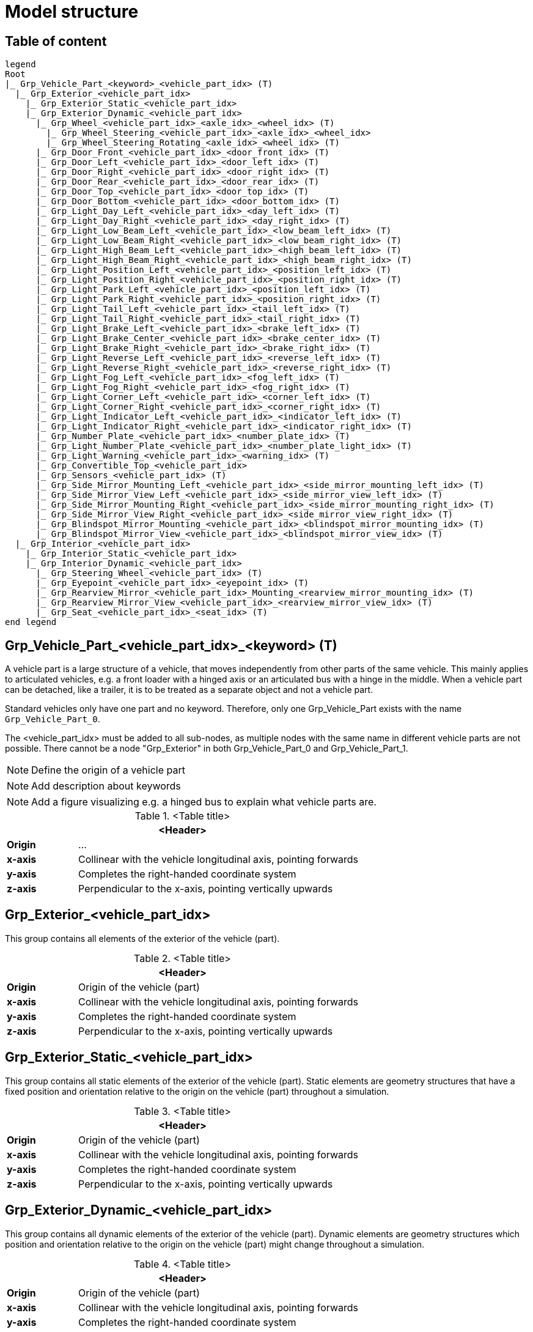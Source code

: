 = Model structure

== Table of content

[plantuml]
----
legend
Root
|_ Grp_Vehicle_Part_<keyword>_<vehicle_part_idx> (T)
  |_ Grp_Exterior_<vehicle_part_idx>
    |_ Grp_Exterior_Static_<vehicle_part_idx>
    |_ Grp_Exterior_Dynamic_<vehicle_part_idx>
      |_ Grp_Wheel_<vehicle_part_idx>_<axle_idx>_<wheel_idx> (T)
        |_ Grp_Wheel_Steering_<vehicle_part_idx>_<axle_idx>_<wheel_idx>
        |_ Grp_Wheel_Steering_Rotating_<axle_idx>_<wheel_idx> (T)
      |_ Grp_Door_Front_<vehicle_part_idx>_<door_front_idx> (T)
      |_ Grp_Door_Left_<vehicle_part_idx>_<door_left_idx> (T)
      |_ Grp_Door_Right_<vehicle_part_idx>_<door_right_idx> (T)
      |_ Grp_Door_Rear_<vehicle_part_idx>_<door_rear_idx> (T)
      |_ Grp_Door_Top_<vehicle_part_idx>_<door_top_idx> (T)
      |_ Grp_Door_Bottom_<vehicle_part_idx>_<door_bottom_idx> (T)
      |_ Grp_Light_Day_Left_<vehicle_part_idx>_<day_left_idx> (T)
      |_ Grp_Light_Day_Right_<vehicle_part_idx>_<day_right_idx> (T)
      |_ Grp_Light_Low_Beam_Left_<vehicle_part_idx>_<low_beam_left_idx> (T)
      |_ Grp_Light_Low_Beam_Right_<vehicle_part_idx>_<low_beam_right_idx> (T)
      |_ Grp_Light_High_Beam_Left_<vehicle_part_idx>_<high_beam_left_idx> (T)
      |_ Grp_Light_High_Beam_Right_<vehicle_part_idx>_<high_beam_right_idx> (T)
      |_ Grp_Light_Position_Left_<vehicle_part_idx>_<position_left_idx> (T)
      |_ Grp_Light_Position_Right_<vehicle_part_idx>_<position_right_idx> (T)
      |_ Grp_Light_Park_Left_<vehicle_part_idx>_<position_left_idx> (T)
      |_ Grp_Light_Park_Right_<vehicle_part_idx>_<position_right_idx> (T)
      |_ Grp_Light_Tail_Left_<vehicle_part_idx>_<tail_left_idx> (T)
      |_ Grp_Light_Tail_Right_<vehicle_part_idx>_<tail_right_idx> (T)
      |_ Grp_Light_Brake_Left_<vehicle_part_idx>_<brake_left_idx> (T)
      |_ Grp_Light_Brake_Center_<vehicle_part_idx>_<brake_center_idx> (T)
      |_ Grp_Light_Brake_Right_<vehicle_part_idx>_<brake_right_idx> (T)
      |_ Grp_Light_Reverse_Left_<vehicle_part_idx>_<reverse_left_idx> (T)
      |_ Grp_Light_Reverse_Right_<vehicle_part_idx>_<reverse_right_idx> (T)
      |_ Grp_Light_Fog_Left_<vehicle_part_idx>_<fog_left_idx> (T)
      |_ Grp_Light_Fog_Right_<vehicle_part_idx>_<fog_right_idx> (T)
      |_ Grp_Light_Corner_Left_<vehicle_part_idx>_<corner_left_idx> (T)
      |_ Grp_Light_Corner_Right_<vehicle_part_idx>_<corner_right_idx> (T)
      |_ Grp_Light_Indicator_Left_<vehicle_part_idx>_<indicator_left_idx> (T)
      |_ Grp_Light_Indicator_Right_<vehicle_part_idx>_<indicator_right_idx> (T)
      |_ Grp_Number_Plate_<vehicle_part_idx>_<number_plate_idx> (T)
      |_ Grp_Light_Number_Plate_<vehicle_part_idx>_<number_plate_light_idx> (T)
      |_ Grp_Light_Warning_<vehicle_part_idx>_<warning_idx> (T)
      |_ Grp_Convertible_Top_<vehicle_part_idx>
      |_ Grp_Sensors_<vehicle_part_idx> (T)
      |_ Grp_Side_Mirror_Mounting_Left_<vehicle_part_idx>_<side_mirror_mounting_left_idx> (T)
      |_ Grp_Side_Mirror_View_Left_<vehicle_part_idx>_<side_mirror_view_left_idx> (T)
      |_ Grp_Side_Mirror_Mounting_Right_<vehicle_part_idx>_<side_mirror_mounting_right_idx> (T)
      |_ Grp_Side_Mirror_View_Right_<vehicle_part_idx>_<side_mirror_view_right_idx> (T)
      |_ Grp_Blindspot_Mirror_Mounting_<vehicle_part_idx>_<blindspot_mirror_mounting_idx> (T)
      |_ Grp_Blindspot_Mirror_View_<vehicle_part_idx>_<blindspot_mirror_view_idx> (T)
  |_ Grp_Interior_<vehicle_part_idx>
    |_ Grp_Interior_Static_<vehicle_part_idx>
    |_ Grp_Interior_Dynamic_<vehicle_part_idx>
      |_ Grp_Steering_Wheel_<vehicle_part_idx> (T)
      |_ Grp_Eyepoint_<vehicle_part_idx>_<eyepoint_idx> (T)
      |_ Grp_Rearview_Mirror_<vehicle_part_idx>_Mounting_<rearview_mirror_mounting_idx> (T)
      |_ Grp_Rearview_Mirror_View_<vehicle_part_idx>_<rearview_mirror_view_idx> (T)
      |_ Grp_Seat_<vehicle_part_idx>_<seat_idx> (T)
end legend
----

== Grp_Vehicle_Part_<vehicle_part_idx>_<keyword> (T) 

A vehicle part is a large structure of a vehicle, that moves independently from other parts of the same vehicle.
This mainly applies to articulated vehicles, e.g. a front loader with a hinged axis or an articulated bus with a hinge in the middle.
When a vehicle part can be detached, like a trailer, it is to be treated as a separate object and not a vehicle part.

Standard vehicles only have one part and no keyword.
Therefore, only one Grp_Vehicle_Part exists with the name `Grp_Vehicle_Part_0`.

The <vehicle_part_idx> must be added to all sub-nodes, as multiple nodes with the same name in different vehicle parts are not possible.
There cannot be a node "Grp_Exterior" in both Grp_Vehicle_Part_0 and Grp_Vehicle_Part_1.

NOTE: Define the origin of a vehicle part

NOTE: Add description about keywords

NOTE: Add a figure visualizing e.g. a hinged bus to explain what vehicle parts are.

.<Table title>
[%header, cols="20, 80"]
|===

2+^| <Header>

| *Origin*
| ...

| *x-axis*
| Collinear with the vehicle longitudinal axis, pointing forwards

| *y-axis*
| Completes the right-handed coordinate system

| *z-axis*
| Perpendicular to the x-axis, pointing vertically upwards
|===

== Grp_Exterior_<vehicle_part_idx>

This group contains all elements of the exterior of the vehicle (part).

.<Table title>
[%header, cols="20, 80"]
|===

2+^| <Header>

| *Origin*
| Origin of the vehicle (part)

| *x-axis*
| Collinear with the vehicle longitudinal axis, pointing forwards

| *y-axis*
| Completes the right-handed coordinate system

| *z-axis*
| Perpendicular to the x-axis, pointing vertically upwards
|===

== Grp_Exterior_Static_<vehicle_part_idx>

This group contains all static elements of the exterior of the vehicle (part).
Static elements are geometry structures that have a fixed position and orientation relative to the origin on the vehicle (part) throughout a simulation.

.<Table title>
[%header, cols="20, 80"]
|===

2+^| <Header>

| *Origin*
| Origin of the vehicle (part)

| *x-axis*
| Collinear with the vehicle longitudinal axis, pointing forwards

| *y-axis*
| Completes the right-handed coordinate system

| *z-axis*
| Perpendicular to the x-axis, pointing vertically upwards
|===

== Grp_Exterior_Dynamic_<vehicle_part_idx>

This group contains all dynamic elements of the exterior of the vehicle (part).
Dynamic elements are geometry structures which position and orientation relative to the origin on the vehicle (part) might change throughout a simulation.

.<Table title>
[%header, cols="20, 80"]
|===

2+^| <Header>

| *Origin*
| Origin of the vehicle (part)

| *x-axis*
| Collinear with the vehicle longitudinal axis, pointing forwards

| *y-axis*
| Completes the right-handed coordinate system

| *z-axis*
| Perpendicular to the x-axis, pointing vertically upwards
|===


== Grp_Wheel_<vehicle_part_idx>_<axle_idx>_<wheel_idx> (T)

This group contains all geometries of one wheel assembly.
This may include tire, rim, brake caliper etc.

The `<axle_idx>` denotes the index of the axle the wheel is mounted to, counting from the front to the rear, starting with 0.
The `<wheel_idx>` denotes the index of the wheel on the specified axle, counting from right to left (in positive y direction), starting with 0.
Example: The wheel on the front left of a standard vehicle would be `Grp_Wheel_0_1`.

Steering of the wheel is implemented by a rotation around the z-axis.
Wheel camber is defined by a rotation around the x-axis.
Suspension deflection is represented by a translation along the z-axis.
Zero rotation and and translation around all axles are defined in neutral load conditions.
In the 3D model, both caster and camber angles are neglected.

NOTE: Add a figure.

.<Table title>
[%header, cols="20, 80"]
|===

2+^| <Header>

| *Origin*
| Geometric center of the wheel

| *x-axis*
| Collinear with the vehicle longitudinal axis, pointing forwards

| *y-axis*
| Completes the right-handed coordinate system

| *z-axis*
| Perpendicular to the x-axis, pointing vertically upwards
|===


== Grp_Wheel_Steering_<vehicle_part_idx>_<axle_idx>_<wheel_idx>

This group contains all components of the wheel assembly, that follow the steering motion but not the rotation of the wheel, e.g. brake calipers.

The indices are the same as in the parent group.

.<Table title>
[%header, cols="20, 80"]
|===

2+^| <Header>

| *Origin*
| Geometric center of the wheel

| *x-axis*
| Collinear with the vehicle longitudinal axis, pointing forwards

| *y-axis*
| Completes the right-handed coordinate system

| *z-axis*
| Perpendicular to the x-axis, pointing vertically upwards
|===


NOTE: Add a figure.

== Grp_Wheel_Steering_Rotating_<vehicle_part_idx>_<axle_idx>_<wheel_idx> (T)

This group contains all components of the wheel assembly, that follow the steering motion as well as the rotation of the wheel, e.g. tire and rim.

The indices are the same as in the parent group.

.<Table title>
[%header, cols="20, 80"]
|===

2+^| <Header>

| *Origin*
| Geometric center of the wheel

| *x-axis*
| Collinear with the vehicle longitudinal axis, pointing forwards

| *y-axis*
| Completes the right-handed coordinate system

| *z-axis*
| Perpendicular to the x-axis, pointing vertically upwards
|===


NOTE: Add a figure.

== Grp_Door_Front_<vehicle_part_idx>_<door_front_idx> (T)

The group contains all components of a door in the front of the vehicle (part).
This includes e.g. the engine cover.

The `<door_front_idx>` is the index for all doors in the front counting from right to left (in positive y direction), starting with 0.

.<Table title>
[%header, cols="20, 80"]
|===

2+^| <Header>

| *Origin*
| Geometric center of the virtual hinge axis

| *x-axis*
| Perpendicular to the z-axis, pointing forwards

| *y-axis*
| Completes the right-handed coordinate system

| *z-axis*
| Concentric and coaxial to the virtual hinge axis
|===


NOTE: Add a figure.

== Grp_Door_Left_<vehicle_part_idx>_<door_left_idx> (T)

The group contains all components of a door on the left side of the vehicle (part).

The `<door_left_idx>` is the index for all doors on the left counting from front to rear, starting with 0.

.<Table title>
[%header, cols="20, 80"]
|===

2+^| <Header>

| *Origin*
| Geometric center of the virtual hinge axis

| *x-axis*
| Perpendicular to the z-axis, pointing forwards

| *y-axis*
| Completes the right-handed coordinate system

| *z-axis*
| Concentric and coaxial to the virtual hinge axis
|===


NOTE: Add a figure.

== Grp_Door_Right_<vehicle_part_idx>_<door_right_idx> (T)

The group contains all components of a door on the right side of the vehicle (part).

The `<door_right_idx>` is the index for all doors on the right counting from front to rear, starting with 0.

.<Table title>
[%header, cols="20, 80"]
|===

2+^| <Header>

| *Origin*
| Geometric center of the virtual hinge axis

| *x-axis*
| Perpendicular to the z-axis, pointing forwards

| *y-axis*
| Completes the right-handed coordinate system

| *z-axis*
| Concentric and coaxial to the virtual hinge axis
|===


NOTE: Add a figure.

== Grp_Door_Rear_<vehicle_part_idx>_<door_rear_idx> (T)

The group contains all components of a door in the rear of the vehicle (part).
This includes e.g. the trunklid.

The `<door_rear_idx>` is the index for all doors in the rear counting from right to left (in positive y direction), starting with 0.

.<Table title>
[%header, cols="20, 80"]
|===

2+^| <Header>

| *Origin*
| Geometric center of the virtual hinge axis

| *x-axis*
| Perpendicular to the z-axis, pointing forwards

| *y-axis*
| Completes the right-handed coordinate system

| *z-axis*
| Concentric and coaxial to the virtual hinge axis
|===


NOTE: Add a figure.

== Grp_Door_Top_<vehicle_part_idx>_<door_top_idx> (T)

The group contains all components of a door on the top of the vehicle (part).

The `<door_top_idx>` is the index for all doors on the top counting from front to rear, starting with 0.

.<Table title>
[%header, cols="20, 80"]
|===

2+^| <Header>

| *Origin*
| Geometric center of the virtual hinge axis

| *x-axis*
| Perpendicular to the z-axis, pointing forwards

| *y-axis*
| Completes the right-handed coordinate system

| *z-axis*
| Concentric and coaxial to the virtual hinge axis
|===

NOTE: Add a figure.

== Grp_Door_Bottom_<vehicle_part_idx>_<door_bottom_idx> (T)

The group contains all components of a door on the bottom of the vehicle (part).

The `<door_bottom_idx>` is the index for all doors on the bottom counting from front to rear, starting with 0.

.<Table title>
[%header, cols="20, 80"]
|===

2+^| <Header>

| *Origin*
| Geometric center of the virtual hinge axis

| *x-axis*
| Perpendicular to the z-axis, pointing forwards

| *y-axis*
| Completes the right-handed coordinate system

| *z-axis*
| Concentric and coaxial to the virtual hinge axis
|===

NOTE: Add a figure.

== Grp_Light_Day_Left_<vehicle_part_idx>_<day_left_idx> (T)

Add a description

.<Table title>
[%header, cols="20, 80"]
|===

2+^| <Header>

| *Origin*
| ...

| *x-axis*
| ...

| *y-axis*
| ...

| *z-axis*
| ...
|===


Add a figure.

.<Figure caption>
//image::images/Vehicle_Structure_Door_Coord_Frame.svg[width=70%, scalewidth=10cm]

== Grp_Light_Day_Right_<vehicle_part_idx>_<day_right_idx> (T)

Add a description

.<Table title>
[%header, cols="20, 80"]
|===

2+^| <Header>

| *Origin*
| ...

| *x-axis*
| ...

| *y-axis*
| ...

| *z-axis*
| ...
|===


Add a figure.

.<Figure caption>
//image::images/Vehicle_Structure_Door_Coord_Frame.svg[width=70%, scalewidth=10cm]

== Grp_Light_Low_Beam_Left_<vehicle_part_idx>_<low_beam_left_idx> (T)

Add a description

.<Table title>
[%header, cols="20, 80"]
|===

2+^| <Header>

| *Origin*
| ...

| *x-axis*
| ...

| *y-axis*
| ...

| *z-axis*
| ...
|===


Add a figure.

.<Figure caption>
//image::images/Vehicle_Structure_Door_Coord_Frame.svg[width=70%, scalewidth=10cm]

== Grp_Light_Low_Beam_Right_<vehicle_part_idx>_<low_beam_right_idx> (T)

Add a description

.<Table title>
[%header, cols="20, 80"]
|===

2+^| <Header>

| *Origin*
| ...

| *x-axis*
| ...

| *y-axis*
| ...

| *z-axis*
| ...
|===


Add a figure.

.<Figure caption>
//image::images/Vehicle_Structure_Door_Coord_Frame.svg[width=70%, scalewidth=10cm]

== Grp_Light_High_Beam_Left_<vehicle_part_idx>_<high_beam_left_idx> (T)

Add a description

.<Table title>
[%header, cols="20, 80"]
|===

2+^| <Header>

| *Origin*
| ...

| *x-axis*
| ...

| *y-axis*
| ...

| *z-axis*
| ...
|===


Add a figure.

.<Figure caption>
//image::images/Vehicle_Structure_Door_Coord_Frame.svg[width=70%, scalewidth=10cm]

== Grp_Light_High_Beam_Right_<vehicle_part_idx>_<high_beam_right_idx> (T)

Add a description

.<Table title>
[%header, cols="20, 80"]
|===

2+^| <Header>

| *Origin*
| ...

| *x-axis*
| ...

| *y-axis*
| ...

| *z-axis*
| ...
|===


Add a figure.

.<Figure caption>
//image::images/Vehicle_Structure_Door_Coord_Frame.svg[width=70%, scalewidth=10cm]

== Grp_Light_Position_Left_<vehicle_part_idx>_<position_left_idx> (T)

Add a description

.<Table title>
[%header, cols="20, 80"]
|===

2+^| <Header>

| *Origin*
| ...

| *x-axis*
| ...

| *y-axis*
| ...

| *z-axis*
| ...
|===


Add a figure.

.<Figure caption>
//image::images/Vehicle_Structure_Door_Coord_Frame.svg[width=70%, scalewidth=10cm]

== Grp_Light_Position_Right_<vehicle_part_idx>_<position_right_idx> (T)

Add a description

.<Table title>
[%header, cols="20, 80"]
|===

2+^| <Header>

| *Origin*
| ...

| *x-axis*
| ...

| *y-axis*
| ...

| *z-axis*
| ...
|===


Add a figure.

.<Figure caption>
//image::images/Vehicle_Structure_Door_Coord_Frame.svg[width=70%, scalewidth=10cm]

== Grp_Light_Park_Left_<vehicle_part_idx>_<position_left_idx> (T)

Add a description

.<Table title>
[%header, cols="20, 80"]
|===

2+^| <Header>

| *Origin*
| ...

| *x-axis*
| ...

| *y-axis*
| ...

| *z-axis*
| ...
|===


Add a figure.

.<Figure caption>
//image::images/Vehicle_Structure_Door_Coord_Frame.svg[width=70%, scalewidth=10cm]

== Grp_Light_Park_Right_<vehicle_part_idx>_<position_right_idx> (T)

Add a description

.<Table title>
[%header, cols="20, 80"]
|===

2+^| <Header>

| *Origin*
| ...

| *x-axis*
| ...

| *y-axis*
| ...

| *z-axis*
| ...
|===


Add a figure.

.<Figure caption>
//image::images/Vehicle_Structure_Door_Coord_Frame.svg[width=70%, scalewidth=10cm]

== Grp_Light_Tail_Left_<vehicle_part_idx>_<tail_left_idx> (T)

Add a description

.<Table title>
[%header, cols="20, 80"]
|===

2+^| <Header>

| *Origin*
| ...

| *x-axis*
| ...

| *y-axis*
| ...

| *z-axis*
| ...
|===


Add a figure.

.<Figure caption>
//image::images/Vehicle_Structure_Door_Coord_Frame.svg[width=70%, scalewidth=10cm]

== Grp_Light_Tail_Right_<vehicle_part_idx>_<tail_right_idx> (T)

Add a description

.<Table title>
[%header, cols="20, 80"]
|===

2+^| <Header>

| *Origin*
| ...

| *x-axis*
| ...

| *y-axis*
| ...

| *z-axis*
| ...
|===


Add a figure.

.<Figure caption>
//image::images/Vehicle_Structure_Door_Coord_Frame.svg[width=70%, scalewidth=10cm]

== Grp_Light_Brake_Left_<vehicle_part_idx>_<brake_left_idx> (T)

Add a description

.<Table title>
[%header, cols="20, 80"]
|===

2+^| <Header>

| *Origin*
| ...

| *x-axis*
| ...

| *y-axis*
| ...

| *z-axis*
| ...
|===


Add a figure.

.<Figure caption>
//image::images/Vehicle_Structure_Door_Coord_Frame.svg[width=70%, scalewidth=10cm]

== Grp_Light_Brake_Center_<vehicle_part_idx>_<brake_center_idx> (T)

Add a description

.<Table title>
[%header, cols="20, 80"]
|===

2+^| <Header>

| *Origin*
| ...

| *x-axis*
| ...

| *y-axis*
| ...

| *z-axis*
| ...
|===


Add a figure.

.<Figure caption>
//image::images/Vehicle_Structure_Door_Coord_Frame.svg[width=70%, scalewidth=10cm]

== Grp_Light_Brake_Right_<vehicle_part_idx>_<brake_right_idx> (T)

Add a description

.<Table title>
[%header, cols="20, 80"]
|===

2+^| <Header>

| *Origin*
| ...

| *x-axis*
| ...

| *y-axis*
| ...

| *z-axis*
| ...
|===


Add a figure.

.<Figure caption>
//image::images/Vehicle_Structure_Door_Coord_Frame.svg[width=70%, scalewidth=10cm]

== Grp_Light_Reverse_Left_<vehicle_part_idx>_<reverse_left_idx> (T)

Add a description

.<Table title>
[%header, cols="20, 80"]
|===

2+^| <Header>

| *Origin*
| ...

| *x-axis*
| ...

| *y-axis*
| ...

| *z-axis*
| ...
|===


Add a figure.

.<Figure caption>
//image::images/Vehicle_Structure_Door_Coord_Frame.svg[width=70%, scalewidth=10cm]

== Grp_Light_Reverse_Right_<vehicle_part_idx>_<reverse_right_idx> (T)

Add a description

.<Table title>
[%header, cols="20, 80"]
|===

2+^| <Header>

| *Origin*
| ...

| *x-axis*
| ...

| *y-axis*
| ...

| *z-axis*
| ...
|===


Add a figure.

.<Figure caption>
//image::images/Vehicle_Structure_Door_Coord_Frame.svg[width=70%, scalewidth=10cm]

== Grp_Light_Fog_Left_<vehicle_part_idx>_<fog_left_idx> (T)

Add a description

.<Table title>
[%header, cols="20, 80"]
|===

2+^| <Header>

| *Origin*
| ...

| *x-axis*
| ...

| *y-axis*
| ...

| *z-axis*
| ...
|===


Add a figure.

.<Figure caption>
//image::images/Vehicle_Structure_Door_Coord_Frame.svg[width=70%, scalewidth=10cm]

== Grp_Light_Fog_Right_<vehicle_part_idx>_<fog_right_idx> (T)

Add a description

.<Table title>
[%header, cols="20, 80"]
|===

2+^| <Header>

| *Origin*
| ...

| *x-axis*
| ...

| *y-axis*
| ...

| *z-axis*
| ...
|===


Add a figure.

.<Figure caption>
//image::images/Vehicle_Structure_Door_Coord_Frame.svg[width=70%, scalewidth=10cm]

== Grp_Light_Corner_Left_<vehicle_part_idx>_<corner_left_idx> (T)

Add a description

.<Table title>
[%header, cols="20, 80"]
|===

2+^| <Header>

| *Origin*
| ...

| *x-axis*
| ...

| *y-axis*
| ...

| *z-axis*
| ...
|===


Add a figure.

.<Figure caption>
//image::images/Vehicle_Structure_Door_Coord_Frame.svg[width=70%, scalewidth=10cm]

== Grp_Light_Corner_Right_<vehicle_part_idx>_<corner_right_idx> (T)

Add a description

.<Table title>
[%header, cols="20, 80"]
|===

2+^| <Header>

| *Origin*
| ...

| *x-axis*
| ...

| *y-axis*
| ...

| *z-axis*
| ...
|===


Add a figure.

.<Figure caption>
//image::images/Vehicle_Structure_Door_Coord_Frame.svg[width=70%, scalewidth=10cm]

== Grp_Light_Indicator_Left_<vehicle_part_idx>_<indicator_left_idx> (T)

Add a description

.<Table title>
[%header, cols="20, 80"]
|===

2+^| <Header>

| *Origin*
| ...

| *x-axis*
| ...

| *y-axis*
| ...

| *z-axis*
| ...
|===


Add a figure.

.<Figure caption>
//image::images/Vehicle_Structure_Door_Coord_Frame.svg[width=70%, scalewidth=10cm]

== Grp_Light_Indicator_Right_<vehicle_part_idx>_<indicator_right_idx> (T)

Add a description

.<Table title>
[%header, cols="20, 80"]
|===

2+^| <Header>

| *Origin*
| ...

| *x-axis*
| ...

| *y-axis*
| ...

| *z-axis*
| ...
|===


Add a figure.

.<Figure caption>
//image::images/Vehicle_Structure_Door_Coord_Frame.svg[width=70%, scalewidth=10cm]

== Grp_Number_Plate_<vehicle_part_idx>_<number_plate_idx> (T)

Add a description

.<Table title>
[%header, cols="20, 80"]
|===

2+^| <Header>

| *Origin*
| ...

| *x-axis*
| ...

| *y-axis*
| ...

| *z-axis*
| ...
|===


Add a figure.

.<Figure caption>
//image::images/Vehicle_Structure_Door_Coord_Frame.svg[width=70%, scalewidth=10cm]

== Grp_Light_Number_Plate_<vehicle_part_idx>_<number_plate_light_idx> (T)

Add a description

.<Table title>
[%header, cols="20, 80"]
|===

2+^| <Header>

| *Origin*
| ...

| *x-axis*
| ...

| *y-axis*
| ...

| *z-axis*
| ...
|===


Add a figure.

.<Figure caption>
//image::images/Vehicle_Structure_Door_Coord_Frame.svg[width=70%, scalewidth=10cm]

== Grp_Light_Warning_<vehicle_part_idx>_<warning_idx> (T)

Add a description

.<Table title>
[%header, cols="20, 80"]
|===

2+^| <Header>

| *Origin*
| ...

| *x-axis*
| ...

| *y-axis*
| ...

| *z-axis*
| ...
|===


Add a figure.

.<Figure caption>
//image::images/Vehicle_Structure_Door_Coord_Frame.svg[width=70%, scalewidth=10cm]

== Grp_Convertible_Top_<vehicle_part_idx>

Add a description

.<Table title>
[%header, cols="20, 80"]
|===

2+^| <Header>

| *Origin*
| ...

| *x-axis*
| ...

| *y-axis*
| ...

| *z-axis*
| ...
|===


Add a figure.

.<Figure caption>
//image::images/Vehicle_Structure_Door_Coord_Frame.svg[width=70%, scalewidth=10cm]

== Grp_Sensors_<vehicle_part_idx> (T)

Add a description

.<Table title>
[%header, cols="20, 80"]
|===

2+^| <Header>

| *Origin*
| ...

| *x-axis*
| ...

| *y-axis*
| ...

| *z-axis*
| ...
|===


Add a figure.

.<Figure caption>
//image::images/Vehicle_Structure_Door_Coord_Frame.svg[width=70%, scalewidth=10cm]

== Grp_Side_Mirror_Mounting_Left_<vehicle_part_idx>_<side_mirror_mounting_left_idx> (T) 

Add a description

.<Table title>
[%header, cols="20, 80"]
|===

2+^| <Header>

| *Origin*
| ...

| *x-axis*
| ...

| *y-axis*
| ...

| *z-axis*
| ...
|===


Add a figure.

.<Figure caption>
//image::images/Vehicle_Structure_Door_Coord_Frame.svg[width=70%, scalewidth=10cm]

== Grp_Side_Mirror_Mounting_Right_<vehicle_part_idx>_<side_mirror_mounting_right_idx> (T)

Add a description

.<Table title>
[%header, cols="20, 80"]
|===

2+^| <Header>

| *Origin*
| ...

| *x-axis*
| ...

| *y-axis*
| ...

| *z-axis*
| ...
|===


Add a figure.

.<Figure caption>
//image::images/Vehicle_Structure_Door_Coord_Frame.svg[width=70%, scalewidth=10cm]

== Grp_Side_Mirror_View_Left_<vehicle_part_idx>_<side_mirror_view_left_idx> (T)

Add a description

.<Table title>
[%header, cols="20, 80"]
|===

2+^| <Header>

| *Origin*
| ...

| *x-axis*
| ...

| *y-axis*
| ...

| *z-axis*
| ...
|===


Add a figure.

.<Figure caption>
//image::images/Vehicle_Structure_Door_Coord_Frame.svg[width=70%, scalewidth=10cm]

== Grp_Side_Mirror_View_Right_<vehicle_part_idx>_<side_mirror_view_right_idx> (T)

Add a description

.<Table title>
[%header, cols="20, 80"]
|===

2+^| <Header>

| *Origin*
| ...

| *x-axis*
| ...

| *y-axis*
| ...

| *z-axis*
| ...
|===


Add a figure.

.<Figure caption>
//image::images/Vehicle_Structure_Door_Coord_Frame.svg[width=70%, scalewidth=10cm]

== Grp_Blindspot_Mirror_Mounting_<vehicle_part_idx>_<blindspot_mirror_mounting_idx> (T)

Add a description

.<Table title>
[%header, cols="20, 80"]
|===

2+^| <Header>

| *Origin*
| ...

| *x-axis*
| ...

| *y-axis*
| ...

| *z-axis*
| ...
|===


Add a figure.

.<Figure caption>
//image::images/Vehicle_Structure_Door_Coord_Frame.svg[width=70%, scalewidth=10cm]

== Grp_Blindspot_Mirror_View_<vehicle_part_idx>_<blindspot_mirror_view_idx> (T)

Add a description

.<Table title>
[%header, cols="20, 80"]
|===

2+^| <Header>

| *Origin*
| ...

| *x-axis*
| ...

| *y-axis*
| ...

| *z-axis*
| ...
|===


Add a figure.

.<Figure caption>
//image::images/Vehicle_Structure_Door_Coord_Frame.svg[width=70%, scalewidth=10cm]

== Grp_Interior_<vehicle_part_idx>

Add a description

.<Table title>
[%header, cols="20, 80"]
|===

2+^| <Header>

| *Origin*
| ...

| *x-axis*
| ...

| *y-axis*
| ...

| *z-axis*
| ...
|===


Add a figure.

.<Figure caption>
//image::images/Vehicle_Structure_Door_Coord_Frame.svg[width=70%, scalewidth=10cm]

== Grp_Interior_Static_<vehicle_part_idx>

Add a description

.<Table title>
[%header, cols="20, 80"]
|===

2+^| <Header>

| *Origin*
| ...

| *x-axis*
| ...

| *y-axis*
| ...

| *z-axis*
| ...
|===


Add a figure.

.<Figure caption>
//image::images/Vehicle_Structure_Door_Coord_Frame.svg[width=70%, scalewidth=10cm]

== Grp_Interior_Dynamic_<vehicle_part_idx>

Add a description

.<Table title>
[%header, cols="20, 80"]
|===

2+^| <Header>

| *Origin*
| ...

| *x-axis*
| ...

| *y-axis*
| ...

| *z-axis*
| ...
|===


Add a figure.

.<Figure caption>
//image::images/Vehicle_Structure_Door_Coord_Frame.svg[width=70%, scalewidth=10cm]

== Grp_Steering_Wheel_<vehicle_part_idx> (T)

Add a description

.<Table title>
[%header, cols="20, 80"]
|===

2+^| <Header>

| *Origin*
| ...

| *x-axis*
| ...

| *y-axis*
| ...

| *z-axis*
| ...
|===


Add a figure.

.<Figure caption>
//image::images/Vehicle_Structure_Door_Coord_Frame.svg[width=70%, scalewidth=10cm]

== Grp_Eyepoint_<vehicle_part_idx>_<eyepoint_idx> (T)

Add a description

.<Table title>
[%header, cols="20, 80"]
|===

2+^| <Header>

| *Origin*
| ...

| *x-axis*
| ...

| *y-axis*
| ...

| *z-axis*
| ...
|===


Add a figure.

.<Figure caption>
//image::images/Vehicle_Structure_Door_Coord_Frame.svg[width=70%, scalewidth=10cm]

== Grp_Rearview_Mirror_Mounting_<vehicle_part_idx>_<rearview_mirror_mounting_idx> (T)

Add a description

.<Table title>
[%header, cols="20, 80"]
|===

2+^| <Header>

| *Origin*
| ...

| *x-axis*
| ...

| *y-axis*
| ...

| *z-axis*
| ...
|===


Add a figure.

.<Figure caption>
//image::images/Vehicle_Structure_Door_Coord_Frame.svg[width=70%, scalewidth=10cm]

== Grp_Rearview_Mirror_View_<vehicle_part_idx>_<rearview_mirror_view_idx> (T)

Add a description

.<Table title>
[%header, cols="20, 80"]
|===

2+^| <Header>

| *Origin*
| ...

| *x-axis*
| ...

| *y-axis*
| ...

| *z-axis*
| ...
|===


Add a figure.

.<Figure caption>
//image::images/Vehicle_Structure_Door_Coord_Frame.svg[width=70%, scalewidth=10cm]

== Grp_Seat_<vehicle_part_idx>_<seat_idx> (T)

Add a description

.<Table title>
[%header, cols="20, 80"]
|===

2+^| <Header>

| *Origin*
| ...

| *x-axis*
| ...

| *y-axis*
| ...

| *z-axis*
| ...
|===


Add a figure.

.<Figure caption>
//image::images/Vehicle_Structure_Door_Coord_Frame.svg[width=70%, scalewidth=10cm]
